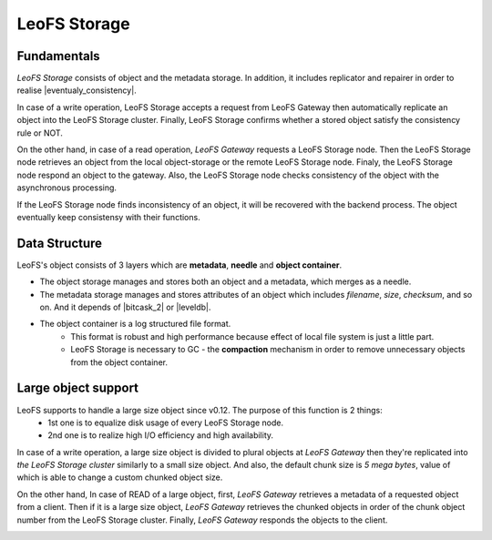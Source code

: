 .. =========================================================
.. LeoFS documentation
.. Copyright (c) 2012-2015 Rakuten, Inc.
.. https://leo-project.net/
.. =========================================================

.. index::
   pair: Architecture; LeoFS Storage

LeoFS Storage
=============

Fundamentals
--------------

*LeoFS Storage* consists of object and the metadata storage. In addition, it includes replicator and repairer in order to realise |eventualy_consistency|.

In case of a write operation, LeoFS Storage accepts a request from LeoFS Gateway then automatically replicate an object into the LeoFS Storage cluster. Finally, LeoFS Storage confirms whether a stored object satisfy the consistency rule or NOT.

On the other hand, in case of a read operation, *LeoFS Gateway* requests a LeoFS Storage node. Then the LeoFS Storage node retrieves an object from the local object-storage or the remote LeoFS Storage node. Finaly, the LeoFS Storage node respond an object to the gateway. Also, the LeoFS Storage node checks consistency of the object with the asynchronous processing.

If the LeoFS Storage node finds inconsistency of an object, it will be recovered with the backend process. The object eventually keep consistensy with their functions.


.. image:: ../../_static/images/leofs-architecture.003.jpg
   :width: 760px


Data Structure
--------------

LeoFS's object consists of 3 layers which are **metadata**, **needle** and **object container**.

* The object storage manages and stores both an object and a metadata, which merges as a needle.
* The metadata storage manages and stores attributes of an object which includes *filename*, *size*, *checksum*, and so on. And it depends of |bitcask_2| or |leveldb|.
* The object container is a log structured file format.
    * This format is robust and high performance because effect of local file system is just a little part.
    * LeoFS Storage is necessary to GC - the **compaction** mechanism in order to remove unnecessary objects from the object container.

.. image:: ../../_static/images/leofs-architecture.005.jpg
   :width: 760px


Large object support
--------------------

LeoFS supports to handle a large size object since v0.12. The purpose of this function is 2 things:
    * 1st one is to equalize disk usage of every LeoFS Storage node.
    * 2nd one is to realize high I/O efficiency and high availability.

In case of a write operation, a large size object is divided to plural objects at *LeoFS Gateway* then they're replicated into *the LeoFS Storage cluster* similarly to a small size object. And also, the default chunk size is *5 mega bytes*, value of which is able to change a custom chunked object size.

On the other hand, In case of READ of a large object, first, *LeoFS Gateway* retrieves a metadata of a requested object from a client. Then if it is a large size object, *LeoFS Gateway* retrieves the chunked objects in order of the chunk object number from the LeoFS Storage cluster. Finally, *LeoFS Gateway* responds the objects to the client.


.. image:: ../../_static/images/leofs-architecture.006.jpg
   :width: 760px

.. |eventualy_consistency| raw:: html

   <a href="https://en.wikipedia.org/wiki/Eventual_consistency" target="_blank">Eventual consistency</a>

.. |bitcask| raw:: html

   <a href="https://github.com/basho/bitcask" target="_blank">bitcask</a>

.. |bitcask_2| raw:: html

   <a href="https://github.com/basho/bitcask" target="_blank">bitcask</a>

.. |leveldb| raw:: html

   <a href="https://github.com/basho/eleveldb" target="_blank">leveldb</a>


